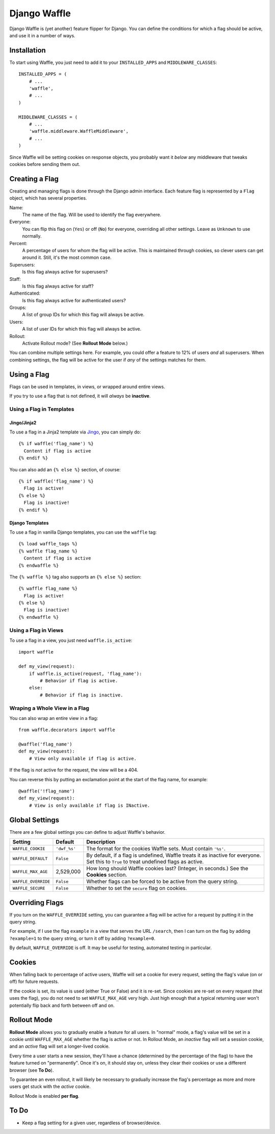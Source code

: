 =============
Django Waffle
=============

Django Waffle is (yet another) feature flipper for Django. You can define the
conditions for which a flag should be active, and use it in a number of ways.


Installation
============

To start using Waffle, you just need to add it to your
``INSTALLED_APPS`` and ``MIDDLEWARE_CLASSES``::

    INSTALLED_APPS = (
        # ...
        'waffle',
        # ...
    )

    MIDDLEWARE_CLASSES = (
        # ...
        'waffle.middleware.WaffleMiddleware',
        # ...
    )

Since Waffle will be setting cookies on response objects, you probably want it
*below* any middleware that tweaks cookies before sending them out.


Creating a Flag
===============

Creating and managing flags is done through the Django admin interface. Each
feature flag is represented by a ``Flag`` object, which has several properties.

Name:
    The name of the flag. Will be used to identify the flag everywhere.
Everyone:
    You can flip this flag on (``Yes``) or off (``No``) for everyone,
    overriding all other settings. Leave as ``Unknown`` to use normally.
Percent:
    A percentage of users for whom the flag will be active. This is maintained
    through cookies, so clever users can get around it. Still, it's the most
    common case.
Superusers:
    Is this flag always active for superusers?
Staff:
    Is this flag always active for staff?
Authenticated:
    Is this flag always active for authenticated users?
Groups:
    A list of group IDs for which this flag will always be active.
Users:
    A list of user IDs for which this flag will always be active.
Rollout:
    Activate Rollout mode? (See **Rollout Mode** below.)

You can combine multiple settings here. For example, you could offer a feature
to 12% of users *and* all superusers. When combining settings, the flag will be
active for the user if *any* of the settings matches for them.


Using a Flag
============

Flags can be used in templates, in views, or wrapped around entire views.

If you try to use a flag that is not defined, it will *always* be **inactive**.


Using a Flag in Templates
-------------------------


Jingo/Jinja2
^^^^^^^^^^^^

To use a flag in a Jinja2 template via `Jingo
<http://github.com/jbalogh/jingo>`_, you can simply do::

    {% if waffle('flag_name') %}
      Content if flag is active
    {% endif %}

You can also add an ``{% else %}`` section, of course::

    {% if waffle('flag_name') %}
      Flag is active!
    {% else %}
      Flag is inactive!
    {% endif %}


Django Templates
^^^^^^^^^^^^^^^^

To use a flag in vanilla Django templates, you can use the ``waffle`` tag::

    {% load waffle_tags %}
    {% waffle flag_name %}
      Content if flag is active
    {% endwaffle %}

The ``{% waffle %}`` tag also supports an ``{% else %}`` section::

    {% waffle flag_name %}
      Flag is active!
    {% else %}
      Flag is inactive!
    {% endwaffle %}


Using a Flag in Views
---------------------

To use a flag in a view, you just need ``waffle.is_active``::

    import waffle

    def my_view(request):
        if waffle.is_active(request, 'flag_name'):
            # Behavior if flag is active.
        else:
            # Behavior if flag is inactive.


Wraping a Whole View in a Flag
------------------------------

You can also wrap an entire view in a flag::

    from waffle.decorators import waffle

    @waffle('flag_name')
    def my_view(request):
        # View only available if flag is active.

If the flag is *not* active for the request, the view will be a 404.

You can reverse this by putting an exclamation point at the start of the flag
name, for example::

    @waffle('!flag_name')
    def my_view(request):
        # View is only available if flag is INactive.


Global Settings
===============

There are a few global settings you can define to adjust Waffle's behavior.

+---------------------+--------------+---------------------------------------+
| Setting             | Default      | Description                           |
+=====================+==============+=======================================+
| ``WAFFLE_COOKIE``   | ``'dwf_%s'`` | The format for the cookies Waffle     |
|                     |              | sets. Must contain ``'%s'``.          |
+---------------------+--------------+---------------------------------------+
| ``WAFFLE_DEFAULT``  | ``False``    | By default, if a flag is undefined,   |
|                     |              | Waffle treats it as inactive for      |
|                     |              | everyone. Set this to ``True`` to     |
|                     |              | treat undefined flags as active.      |
+---------------------+--------------+---------------------------------------+
| ``WAFFLE_MAX_AGE``  | 2,529,000    | How long should Waffle cookies last?  |
|                     |              | (Integer, in seconds.) See the        |
|                     |              | **Cookies** section.                  |
+---------------------+--------------+---------------------------------------+
| ``WAFFLE_OVERRIDE`` | ``False``    | Whether flags can be forced to be     |
|                     |              | active from the query string.         |
+---------------------+--------------+---------------------------------------+
| ``WAFFLE_SECURE``   | ``False``    | Whether to set the ``secure`` flag on |
|                     |              | cookies.                              |
+---------------------+--------------+---------------------------------------+


Overriding Flags
================

If you turn on the ``WAFFLE_OVERRIDE`` setting, you can guarantee a flag will
be active for a request by putting it in the query string.

For example, if I use the flag ``example`` in a view that serves the URL
``/search``, then I can turn on the flag by adding ``?example=1`` to the query
string, or turn it off by adding ``?example=0``.

By default, ``WAFFLE_OVERRIDE`` is off. It may be useful for testing, automated
testing in particular.


Cookies
=======

When falling back to percentage of active users, Waffle will set a cookie for
every request, setting the flag's value (on or off) for future requests.

If the cookie is set, its value is used (either True or False) and it is
re-set. Since cookies are re-set on every request (that uses the flag), you do
not need to set ``WAFFLE_MAX_AGE`` very high. Just high enough that a typical
returning user won't potentially flip back and forth between off and on.


Rollout Mode
============

**Rollout Mode** allows you to gradually enable a feature for all users. In
"normal" mode, a flag's value will be set in a cookie until ``WAFFLE_MAX_AGE``
whether the flag is active or not. In Rollout Mode, an *inactive* flag will set
a session cookie, and an *active* flag will set a longer-lived cookie.

Every time a user starts a new session, they'll have a chance (determined by
the percentage of the flag) to have the feature turned on "permanently". Once
it's on, it should stay on, unless they clear their cookies or use a different
browser (see **To Do**).

To guarantee an even rollout, it will likely be necessary to gradually increase
the flag's percentage as more and more users get stuck with the *active*
cookie.

Rollout Mode is enabled **per flag**.


To Do
=====

* Keep a flag setting for a given user, regardless of browser/device.
